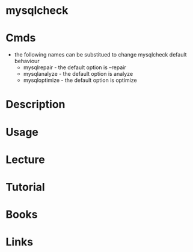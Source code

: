 #+TAGS: mysqlcheck mysql


* mysqlcheck
* Cmds
- the following names can be substitued to change mysqlcheck default behaviour
  - mysqlrepair   - the default option is --repair
  - mysqlanalyze  - the default option is analyze
  - mysqloptimize - the default option is optimize
* Description
* Usage
* Lecture
* Tutorial
* Books
* Links
